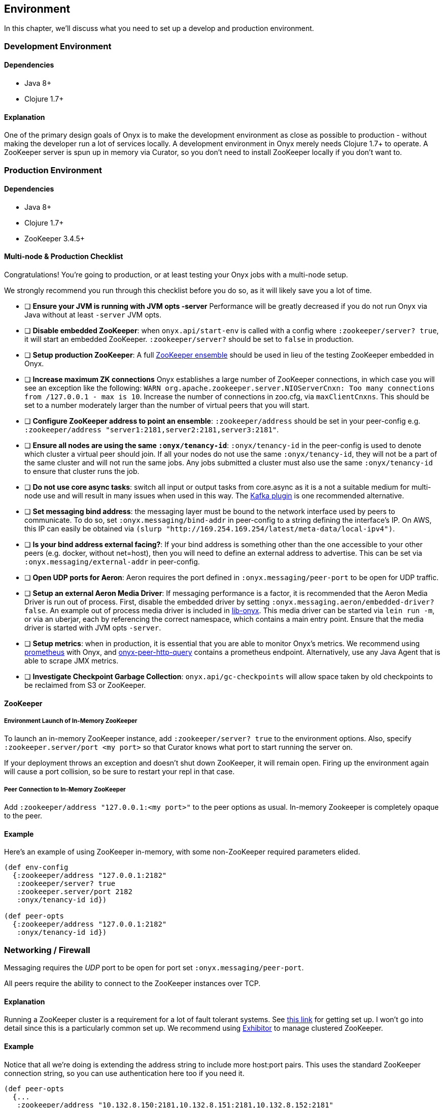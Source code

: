 [[environment]]

== Environment

In this chapter, we'll discuss what you need to set up a develop and
production environment.

=== Development Environment

==== Dependencies

* Java 8+
* Clojure 1.7+

==== Explanation

One of the primary design goals of Onyx is to make the development
environment as close as possible to production - without making the
developer run a lot of services locally. A development environment in
Onyx merely needs Clojure 1.7+ to operate. A ZooKeeper server is spun up
in memory via Curator, so you don't need to install ZooKeeper locally if
you don't want to.

=== Production Environment

==== Dependencies

* Java 8+
* Clojure 1.7+
* ZooKeeper 3.4.5+

==== Multi-node & Production Checklist

Congratulations! You're going to production, or at least testing your
Onyx jobs with a multi-node setup.

We strongly recommend you run through this checklist before you do so,
as it will likely save you a lot of time.

* [ ] *Ensure your JVM is running with JVM opts -server* Performance
will be greatly decreased if you do not run Onyx via Java without at
least `-server` JVM opts.
* [ ] **Disable embedded ZooKeeper**: when `onyx.api/start-env` is
called with a config where `:zookeeper/server? true`, it will start an
embedded ZooKeeper. `:zookeeper/server?` should be set to `false` in
production.
* [ ] **Setup production ZooKeeper**: A full
https://zookeeper.apache.org/[ZooKeeper ensemble] should be used in lieu
of the testing ZooKeeper embedded in Onyx.
* [ ] *Increase maximum ZK connections* Onyx establishes a large number
of ZooKeeper connections, in which case you will see an exception like
the following:
`WARN org.apache.zookeeper.server.NIOServerCnxn: Too many connections from /127.0.0.1 - max is 10`.
Increase the number of connections in zoo.cfg, via `maxClientCnxns`.
This should be set to a number moderately larger than the number of
virtual peers that you will start.
* [ ] **Configure ZooKeeper address to point an ensemble**:
`:zookeeper/address` should be set in your peer-config e.g.
`:zookeeper/address "server1:2181,server2:2181,server3:2181"`.
* [ ] **Ensure all nodes are using the same `:onyx/tenancy-id`**:
`:onyx/tenancy-id` in the peer-config is used to denote which cluster a
virtual peer should join. If all your nodes do not use the same
`:onyx/tenancy-id`, they will not be a part of the same cluster and will
not run the same jobs. Any jobs submitted a cluster must also use the
same `:onyx/tenancy-id` to ensure that cluster runs the job.
* [ ] **Do not use core async tasks**: switch all input or output tasks
from core.async as it is a not a suitable medium for multi-node use and
will result in many issues when used in this way. The
https://github.com/onyx-platform/onyx-kafka[Kafka plugin] is one
recommended alternative.
* [ ] **Set messaging bind address**: the messaging layer must be bound
to the network interface used by peers to communicate. To do so, set
`:onyx.messaging/bind-addr` in peer-config to a string defining the
interface's IP. On AWS, this IP can easily be obtained via
`(slurp "http://169.254.169.254/latest/meta-data/local-ipv4")`.
* [ ] **Is your bind address external facing?**: If your bind address is
something other than the one accessible to your other peers (e.g.
docker, without net=host), then you will need to define an external
address to advertise. This can be set via
`:onyx.messaging/external-addr` in peer-config.
* [ ] **Open UDP ports for Aeron**: Aeron requires the port defined in
`:onyx.messaging/peer-port` to be open for UDP traffic.
* [ ] **Setup an external Aeron Media Driver**: If messaging performance
is a factor, it is recommended that the Aeron Media Driver is run out of
process. First, disable the embedded driver by setting
`:onyx.messaging.aeron/embedded-driver? false`. An example out of
process media driver is included in
https://github.com/onyx-platform/lib-onyx/blob/master/src/lib_onyx/media_driver.clj[lib-onyx].
This media driver can be started via `lein run -m`, or via an uberjar,
each by referencing the correct namespace, which contains a main entry
point. Ensure that the media driver is started with JVM opts `-server`.
* [ ] **Setup metrics**: when in production, it is essential that you
are able to monitor Onyx's metrics. We recommend using
http://www.prometheus.io[prometheus] with Onyx, and
https://github.com/onyx-platform/onyx-peer-http-query[onyx-peer-http-query]
contains a prometheus endpoint. Alternatively, use any Java Agent that is able
to scrape JMX metrics.
* [ ] **Investigate Checkpoint Garbage Collection**: `onyx.api/gc-checkpoints`
 will allow space taken by old checkpoints to be reclaimed from S3 or
 ZooKeeper.

==== ZooKeeper

===== Environment Launch of In-Memory ZooKeeper

To launch an in-memory ZooKeeper instance, add `:zookeeper/server? true`
to the environment options. Also, specify
`:zookeeper.server/port <my port>` so that Curator knows what port to
start running the server on.

If your deployment throws an exception and doesn't shut down ZooKeeper,
it will remain open. Firing up the environment again will cause a port
collision, so be sure to restart your repl in that case.

===== Peer Connection to In-Memory ZooKeeper

Add `:zookeeper/address "127.0.0.1:<my port>"` to the peer options as
usual. In-memory Zookeeper is completely opaque to the peer.

==== Example

Here's an example of using ZooKeeper in-memory, with some non-ZooKeeper
required parameters elided.

[source,clojure]
----
(def env-config
  {:zookeeper/address "127.0.0.1:2182"
   :zookeeper/server? true
   :zookeeper.server/port 2182
   :onyx/tenancy-id id})

(def peer-opts
  {:zookeeper/address "127.0.0.1:2182"
   :onyx/tenancy-id id})
----

=== Networking / Firewall

Messaging requires the _UDP_ port to be open for port set
`:onyx.messaging/peer-port`.

All peers require the ability to connect to the ZooKeeper instances over
TCP.

==== Explanation

Running a ZooKeeper cluster is a requirement for a lot of fault tolerant
systems. See
http://zookeeper.apache.org/doc/r3.1.2/zookeeperStarted.html[this link]
for getting set up. I won't go into detail since this is a particularly
common set up. We recommend using
https://github.com/Netflix/exhibitor[Exhibitor] to manage clustered
ZooKeeper.

==== Example

Notice that all we're doing is extending the address string to include
more host:port pairs. This uses the standard ZooKeeper connection
string, so you can use authentication here too if you need it.

[source,clojure]
----
(def peer-opts
  {...
   :zookeeper/address "10.132.8.150:2181,10.132.8.151:2181,10.132.8.152:2181"
   ...})
----
